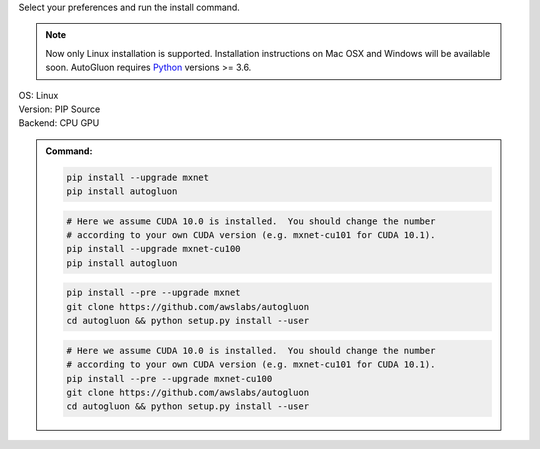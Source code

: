 Select your preferences and run the install command.

.. note::

  Now only Linux installation is supported. Installation instructions on Mac OSX and Windows will be available soon.
  AutoGluon requires `Python <https://www.python.org/downloads/release/python-370/>`_ versions >= 3.6.

.. role:: title
.. role:: opt
   :class: option
.. role:: act
   :class: active option

.. container:: install

  .. container:: opt-group

     :title:`OS:`
     :act:`Linux`

     .. raw:: html

        <div class="mdl-tooltip" data-mdl-for="linux">Linux.</div>

  .. container:: opt-group

     :title:`Version:`
     :act:`PIP`
     :opt:`Source`

     .. raw:: html

        <div class="mdl-tooltip" data-mdl-for="pip">PIP Release.</div>
        <div class="mdl-tooltip" data-mdl-for="source">Install AutoGluon from source.</div>


  .. container:: opt-group

     :title:`Backend:`
     :act:`CPU`
     :opt:`GPU`

     .. raw:: html

        <div class="mdl-tooltip" data-mdl-for="cpu">Build-in backend for CPU.</div>
        <div class="mdl-tooltip" data-mdl-for="gpu">Required to run on Nvidia GPUs.</div>

  .. admonition:: Command:

     .. container:: linux

        .. container:: pip

           .. container:: cpu

              .. code-block:: bash

                 pip install --upgrade mxnet
                 pip install autogluon

           .. container:: gpu

              .. code-block:: bash

                 # Here we assume CUDA 10.0 is installed.  You should change the number 
                 # according to your own CUDA version (e.g. mxnet-cu101 for CUDA 10.1).
                 pip install --upgrade mxnet-cu100
                 pip install autogluon

        .. container:: source

           .. container:: cpu

              .. code-block:: bash

                 pip install --pre --upgrade mxnet
                 git clone https://github.com/awslabs/autogluon
                 cd autogluon && python setup.py install --user

           .. container:: gpu

              .. code-block:: bash

                 # Here we assume CUDA 10.0 is installed.  You should change the number 
                 # according to your own CUDA version (e.g. mxnet-cu101 for CUDA 10.1).
                 pip install --pre --upgrade mxnet-cu100
                 git clone https://github.com/awslabs/autogluon
                 cd autogluon && python setup.py install --user
